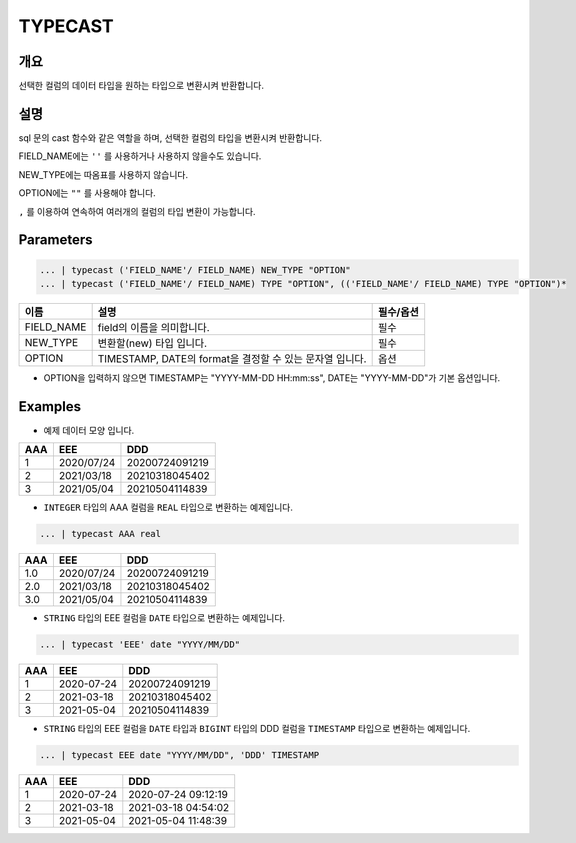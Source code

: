 TYPECAST
===========================

개요
-----------------------------------
선택한 컬럼의 데이터 타입을 원하는 타입으로 변환시켜 반환합니다.

설명
----------------------------------
sql 문의 cast 함수와 같은 역할을 하며, 선택한 컬럼의 타입을 변환시켜 반환합니다.

FIELD_NAME에는 ``''`` 를 사용하거나 사용하지 않을수도 있습니다.

NEW_TYPE에는 따옴표를 사용하지 않습니다.

OPTION에는 ``""`` 를 사용해야 합니다.

``,`` 를 이용하여 연속하여 여러개의 컬럼의 타입 변환이 가능합니다.

Parameters
--------------------------------------

.. code-block::

    ... | typecast ('FIELD_NAME'/ FIELD_NAME) NEW_TYPE "OPTION"
    ... | typecast ('FIELD_NAME'/ FIELD_NAME) TYPE "OPTION", (('FIELD_NAME'/ FIELD_NAME) TYPE "OPTION")*

.. list-table::
    :header-rows: 1

    * - 이름
      - 설명
      - 필수/옵션
    * - FIELD_NAME
      - field의 이름을 의미합니다.
      - 필수
    * - NEW_TYPE
      - 변환할(new) 타입 입니다.
      - 필수
    * - OPTION
      - TIMESTAMP, DATE의 format을 결정할 수 있는 문자열 입니다.
      - 옵션
  
- OPTION을 입력하지 않으면 TIMESTAMP는 "YYYY-MM-DD HH:mm:ss", DATE는 "YYYY-MM-DD"가 기본 옵션입니다.


Examples
-------------------------------
- 예제 데이터 모양 입니다.

.. list-table::
   :header-rows: 1

   * - AAA
     - EEE
     - DDD
   * - 1
     - 2020/07/24
     - 20200724091219
   * - 2
     - 2021/03/18
     - 20210318045402
   * - 3
     - 2021/05/04
     - 20210504114839

- ``INTEGER`` 타입의 AAA 컬럼을 ``REAL`` 타입으로 변환하는 예제입니다.

.. code-block::

   ... | typecast AAA real

.. list-table::
   :header-rows: 1

   * - AAA
     - EEE
     - DDD
   * - 1.0
     - 2020/07/24
     - 20200724091219
   * - 2.0
     - 2021/03/18
     - 20210318045402
   * - 3.0
     - 2021/05/04
     - 20210504114839


- ``STRING`` 타입의 EEE 컬럼을 ``DATE`` 타입으로 변환하는 예제입니다.

.. code-block::

   ... | typecast 'EEE' date "YYYY/MM/DD"

.. list-table::
   :header-rows: 1

   * - AAA
     - EEE
     - DDD
   * - 1
     - 2020-07-24
     - 20200724091219
   * - 2
     - 2021-03-18
     - 20210318045402
   * - 3
     - 2021-05-04
     - 20210504114839


- ``STRING`` 타입의 EEE 컬럼을 ``DATE`` 타입과 ``BIGINT`` 타입의 DDD 컬럼을 ``TIMESTAMP`` 타입으로 변환하는 예제입니다.

.. code-block::

   ... | typecast EEE date "YYYY/MM/DD", 'DDD' TIMESTAMP

.. list-table::
   :header-rows: 1

   * - AAA
     - EEE
     - DDD
   * - 1
     - 2020-07-24
     - 2020-07-24 09:12:19
   * - 2
     - 2021-03-18
     - 2021-03-18 04:54:02
   * - 3
     - 2021-05-04
     - 2021-05-04 11:48:39
